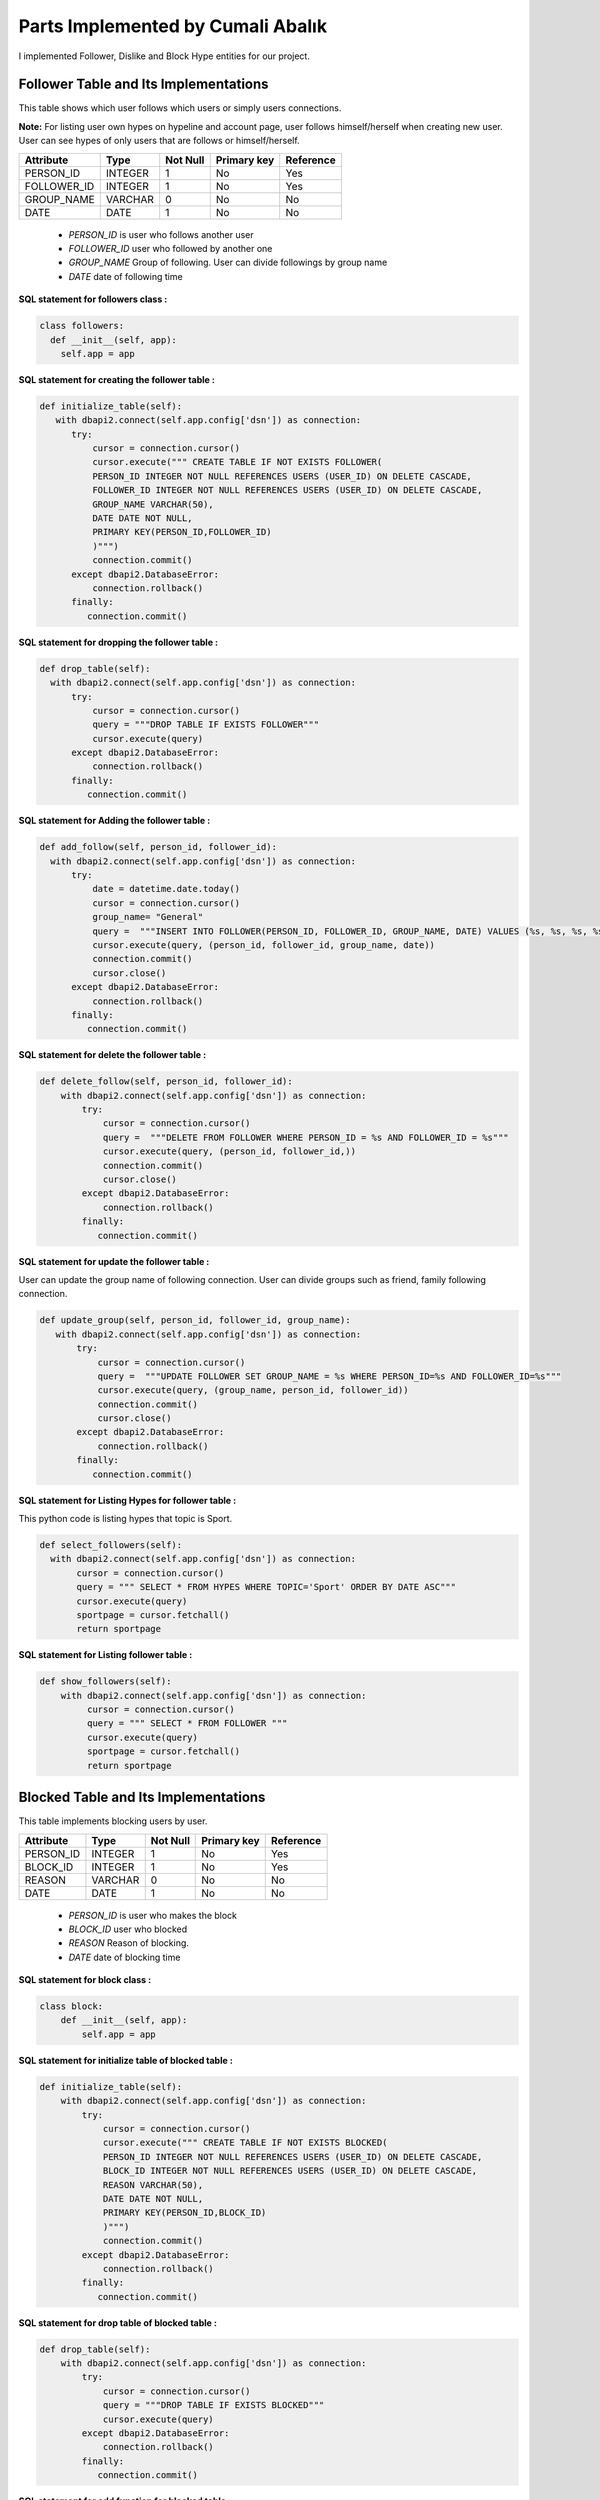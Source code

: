 Parts Implemented by Cumali Abalık
================================

I implemented Follower, Dislike  and Block Hype entities for our project.

Follower Table and Its Implementations
--------------------------------------
This table shows which user follows which users or simply users connections. 

**Note:** For listing user own hypes on hypeline and account page, user follows himself/herself when creating new user. User can see hypes of only users that are follows or himself/herself.

+------------+---------+----------+-------------+-----------+
| Attribute  | Type    | Not Null | Primary key | Reference |
+============+=========+==========+=============+===========+
| PERSON_ID  | INTEGER | 1        | No          | Yes       |
+------------+---------+----------+-------------+-----------+
| FOLLOWER_ID| INTEGER | 1        | No          | Yes       |
+------------+---------+----------+-------------+-----------+
| GROUP_NAME | VARCHAR | 0        | No          | No        |
+------------+---------+----------+-------------+-----------+
| DATE       | DATE    | 1        | No          | No        |
+------------+---------+----------+-------------+-----------+

   - *PERSON_ID* is user who follows another user
   - *FOLLOWER_ID* user who followed by another one
   - *GROUP_NAME* Group of following. User can divide followings by group name
   - *DATE* date of following time
   
**SQL statement for followers class :**

.. code-block:: python

              class followers:
                def __init__(self, app):
                  self.app = app
   
**SQL statement for creating the follower  table :**

.. code-block:: python

            def initialize_table(self):
               with dbapi2.connect(self.app.config['dsn']) as connection:
                  try:
                      cursor = connection.cursor()
                      cursor.execute(""" CREATE TABLE IF NOT EXISTS FOLLOWER(
                      PERSON_ID INTEGER NOT NULL REFERENCES USERS (USER_ID) ON DELETE CASCADE,
                      FOLLOWER_ID INTEGER NOT NULL REFERENCES USERS (USER_ID) ON DELETE CASCADE,
                      GROUP_NAME VARCHAR(50),
                      DATE DATE NOT NULL,
                      PRIMARY KEY(PERSON_ID,FOLLOWER_ID)
                      )""")
                      connection.commit()
                  except dbapi2.DatabaseError:
                      connection.rollback()
                  finally:
                     connection.commit()

**SQL statement for dropping the follower  table :**

.. code-block:: python

              def drop_table(self):
                with dbapi2.connect(self.app.config['dsn']) as connection:
                    try:
                        cursor = connection.cursor()
                        query = """DROP TABLE IF EXISTS FOLLOWER"""
                        cursor.execute(query)
                    except dbapi2.DatabaseError:
                        connection.rollback()
                    finally:
                       connection.commit()

**SQL statement for Adding the follower  table :**

.. code-block:: python

              def add_follow(self, person_id, follower_id):
                with dbapi2.connect(self.app.config['dsn']) as connection:
                    try:
                        date = datetime.date.today()
                        cursor = connection.cursor()
                        group_name= "General"
                        query =  """INSERT INTO FOLLOWER(PERSON_ID, FOLLOWER_ID, GROUP_NAME, DATE) VALUES (%s, %s, %s, %s)"""
                        cursor.execute(query, (person_id, follower_id, group_name, date))
                        connection.commit()
                        cursor.close()
                    except dbapi2.DatabaseError:
                        connection.rollback()
                    finally:
                       connection.commit()
      
**SQL statement for delete the follower  table :**

.. code-block:: python  

              def delete_follow(self, person_id, follower_id):
                  with dbapi2.connect(self.app.config['dsn']) as connection:
                      try:
                          cursor = connection.cursor()
                          query =  """DELETE FROM FOLLOWER WHERE PERSON_ID = %s AND FOLLOWER_ID = %s"""
                          cursor.execute(query, (person_id, follower_id,))
                          connection.commit()
                          cursor.close()
                      except dbapi2.DatabaseError:
                          connection.rollback()
                      finally:
                         connection.commit()
      
**SQL statement for update the follower  table :**

User can update the group name of following connection. User can divide groups such as friend, family following connection.

.. code-block:: python          

               def update_group(self, person_id, follower_id, group_name):
                  with dbapi2.connect(self.app.config['dsn']) as connection:
                      try:
                          cursor = connection.cursor()
                          query =  """UPDATE FOLLOWER SET GROUP_NAME = %s WHERE PERSON_ID=%s AND FOLLOWER_ID=%s"""
                          cursor.execute(query, (group_name, person_id, follower_id))
                          connection.commit()
                          cursor.close()
                      except dbapi2.DatabaseError:
                          connection.rollback()
                      finally:
                         connection.commit()
      
**SQL statement for Listing Hypes for follower  table :**

This python code is listing hypes that topic is Sport.

.. code-block:: python        

              def select_followers(self):
                with dbapi2.connect(self.app.config['dsn']) as connection:
                     cursor = connection.cursor()
                     query = """ SELECT * FROM HYPES WHERE TOPIC='Sport' ORDER BY DATE ASC"""
                     cursor.execute(query)
                     sportpage = cursor.fetchall()
                     return sportpage
      
**SQL statement for Listing follower  table :**

.. code-block:: python 

              def show_followers(self):
                  with dbapi2.connect(self.app.config['dsn']) as connection:
                       cursor = connection.cursor()
                       query = """ SELECT * FROM FOLLOWER """
                       cursor.execute(query)
                       sportpage = cursor.fetchall()
                       return sportpage


Blocked Table and Its Implementations
--------------------------------------
This table implements blocking users by user.

+------------+---------+----------+-------------+-----------+
| Attribute  | Type    | Not Null | Primary key | Reference |
+============+=========+==========+=============+===========+
| PERSON_ID  | INTEGER | 1        | No          | Yes       |
+------------+---------+----------+-------------+-----------+
| BLOCK_ID   | INTEGER | 1        | No          | Yes       |
+------------+---------+----------+-------------+-----------+
| REASON     | VARCHAR | 0        | No          | No        |
+------------+---------+----------+-------------+-----------+
| DATE       | DATE    | 1        | No          | No        |
+------------+---------+----------+-------------+-----------+

   - *PERSON_ID* is user who makes the block
   - *BLOCK_ID* user who blocked
   - *REASON* Reason of blocking.
   - *DATE* date of blocking time
   
**SQL statement for block class :**

.. code-block:: python

              class block:
                  def __init__(self, app):
                      self.app = app

**SQL statement for initialize table of blocked table :**

.. code-block:: python

              def initialize_table(self):
                  with dbapi2.connect(self.app.config['dsn']) as connection:
                      try:
                          cursor = connection.cursor()
                          cursor.execute(""" CREATE TABLE IF NOT EXISTS BLOCKED(
                          PERSON_ID INTEGER NOT NULL REFERENCES USERS (USER_ID) ON DELETE CASCADE,
                          BLOCK_ID INTEGER NOT NULL REFERENCES USERS (USER_ID) ON DELETE CASCADE,
                          REASON VARCHAR(50),
                          DATE DATE NOT NULL,
                          PRIMARY KEY(PERSON_ID,BLOCK_ID)
                          )""")
                          connection.commit()
                      except dbapi2.DatabaseError:
                          connection.rollback()
                      finally:
                         connection.commit()
                         
**SQL statement for drop table of blocked table :**

.. code-block:: python

              def drop_table(self):
                  with dbapi2.connect(self.app.config['dsn']) as connection:
                      try:
                          cursor = connection.cursor()
                          query = """DROP TABLE IF EXISTS BLOCKED"""
                          cursor.execute(query)
                      except dbapi2.DatabaseError:
                          connection.rollback()
                      finally:
                         connection.commit()
                         
**SQL statement for add function for blocked table :**

.. code-block:: python

              def add_block(self, person_id, block_id, reason):
                  with dbapi2.connect(self.app.config['dsn']) as connection:
                      try:
                          date = datetime.date.today()
                          cursor = connection.cursor()
                          query =  """INSERT INTO BLOCKED(PERSON_ID, BLOCK_ID, REASON, DATE) VALUES (%s, %s, %s, %s)"""
                          cursor.execute(query, (person_id, block_id, reason, date))
                          connection.commit()
                          cursor.close()
                      except dbapi2.DatabaseError:
                          connection.rollback()
                      finally:
                         connection.commit()
                         
**SQL statement for delete function for blocked table :**

.. code-block:: python

              def delete_block(self, person_id, block_id):
                  with dbapi2.connect(self.app.config['dsn']) as connection:
                      try:
                          cursor = connection.cursor()
                          query =  """DELETE FROM BLOCKED WHERE PERSON_ID = %s AND BLOCK_ID = %s"""
                          cursor.execute(query, (person_id, block_id))
                          connection.commit()
                          cursor.close()
                      except dbapi2.DatabaseError:
                          connection.rollback()
                      finally:
                         connection.commit()
                         
**SQL statement for listing blocked tables :**

.. code-block:: python                               

              def show_blocked(self):
                  with dbapi2.connect(self.app.config['dsn']) as connection:
                       cursor = connection.cursor()
                       query = """ SELECT * FROM BLOCKED """
                       cursor.execute(query)
                       sportpage = cursor.fetchall()
                       return sportpage     
                       
**SQL statement for update block reason for blocked tables :**

.. code-block:: python 

              def update_reason(self, person_id, block_id, reason):
                  with dbapi2.connect(self.app.config['dsn']) as connection:
                      try:
                          cursor = connection.cursor()
                          query =  """UPDATE BLOCKED SET REASON = %s WHERE PERSON_ID=%s AND BLOCK_ID=%s"""
                          cursor.execute(query, (reason, person_id, block_id))
                          connection.commit()
                          cursor.close()
                      except dbapi2.DatabaseError:
                          connection.rollback()
                      finally:
                         connection.commit()
                    
                    
Dislikes Table and Its Implementations
--------------------------------------
This table implements blocking users by user.

+------------+---------+----------+-------------+-----------+
| Attribute  | Type    | Not Null | Primary key | Reference |
+============+=========+==========+=============+===========+
| ID         | SERIAL  | 1        | Yes         | No        |
+------------+---------+----------+-------------+-----------+
| HYPE_ID    | INTEGER | 1        | No          | Yes       |
+------------+---------+----------+-------------+-----------+
| USER_ID    | INTEGER | 1        | No          | Yes       |
+------------+---------+----------+-------------+-----------+
| REASON     | VARCHAR | 0        | No          | No        |
+------------+---------+----------+-------------+-----------+
| DATE       | DATE    | 1        | No          | No        |
+------------+---------+----------+-------------+-----------+
   
   - *id* is the primary key
   - *HYPE_ID* hype which one will be dislike
   - *USER_ID* is user who makes the dislike
   - *REASON* Reason of dislike.
   - *DATE* date of blocking time
   
**SQL statement for dislike class :**

.. code-block:: python  

              class dislike:
                  def __init__(self, app):
                      self.app = app
                      
**SQL statement for initialize table of dislikes table :**

.. code-block:: python   

              def initialize_table(self):
                  with dbapi2.connect(self.app.config['dsn']) as connection:
                      try:
                          cursor = connection.cursor()
                          cursor.execute(""" CREATE TABLE IF NOT EXISTS DISLIKES(
                          ID SERIAL PRIMARY KEY,
                          HYPE_ID INTEGER NOT NULL REFERENCES HYPES (HYPE_ID) ON DELETE CASCADE,
                          USER_ID INTEGER NOT NULL REFERENCES USERS (USER_ID) ON DELETE CASCADE,
                          DATE DATE NOT NULL,
                          REASON VARCHAR(50),
                          UNIQUE(HYPE_ID,USER_ID)
                          )""")
                          connection.commit()
                      except dbapi2.DatabaseError:
                          connection.rollback()
                      finally:
                         connection.commit()

**SQL statement for drop table of dislikes table :**

.. code-block:: python   

              def drop_table(self):
                  with dbapi2.connect(self.app.config['dsn']) as connection:
                      try:
                          cursor = connection.cursor()
                          query = """DROP TABLE IF EXISTS DISLIKES"""
                          cursor.execute(query)
                      except dbapi2.DatabaseError:
                          connection.rollback()
                      finally:
                         connection.commit()
                         
**SQL statement for listing hypes  :**

.. code-block:: python

              def List_Hypes(self):
                  with dbapi2.connect(self.app.config['dsn']) as connection:
                       cursor = connection.cursor()
                       query = """ SELECT * FROM HYPES ORDER BY HYPES"""
                       cursor.execute(query)
                       dislike_hypes = cursor.fetchall()
                       return dislike_hypes
                       
**SQL statement for listing dislikes table  :**

.. code-block:: python

              def select_dislikes(self):
                  with dbapi2.connect(self.app.config['dsn']) as connection:
                       cursor = connection.cursor()
                       query = """ SELECT * FROM DISLIKES """
                       cursor.execute(query)
                       users_dislike = cursor.fetchall()
                       return users_dislike
                       
**SQL statement for adding dislikes for dislikes table  :**

.. code-block:: python

              def add_dislike(self, user_id, hype_id, reason):
                  with dbapi2.connect(self.app.config['dsn']) as connection:
                      try:
                          date = datetime.date.today()
                          cursor = connection.cursor()
                          query =  """INSERT INTO DISLIKES(HYPE_ID, USER_ID, DATE, REASON) VALUES (%s, %s, %s, %s)"""
                          cursor.execute(query, (hype_id, user_id, date, reason))
                          connection.commit()
                          cursor.close()
                      except dbapi2.DatabaseError:
                          connection.rollback()
                      finally:
                         connection.commit()
                       
**SQL statement for deleting dislikes from dislikes table  :**

.. code-block:: python

              def delete_dislike(self, hype_id, user_id):
                  with dbapi2.connect(self.app.config['dsn']) as connection:
                      try:
                          cursor = connection.cursor()
                          query =  """DELETE FROM DISLIKES WHERE HYPE_ID = %s AND USER_ID = %s"""
                          cursor.execute(query, (hype_id, user_id))
                          connection.commit()
                          cursor.close()
                      except dbapi2.DatabaseError:
                          connection.rollback()
                      finally:
                         connection.commit()

**SQL statement for update dislikes reason from dislikes table  :**

.. code-block:: python

              def update_reason(self, hype_id, user_id, reason):
                  with dbapi2.connect(self.app.config['dsn']) as connection:
                      try:
                          cursor = connection.cursor()
                          query =  """UPDATE DISLIKES SET REASON = %s WHERE HYPE_ID=%s AND USER_ID=%s"""
                          cursor.execute(query, (reason, hype_id, user_id))
                          connection.commit()
                          cursor.close()
                      except dbapi2.DatabaseError:
                          connection.rollback()
                      finally:
                         connection.commit()
                         
                       

